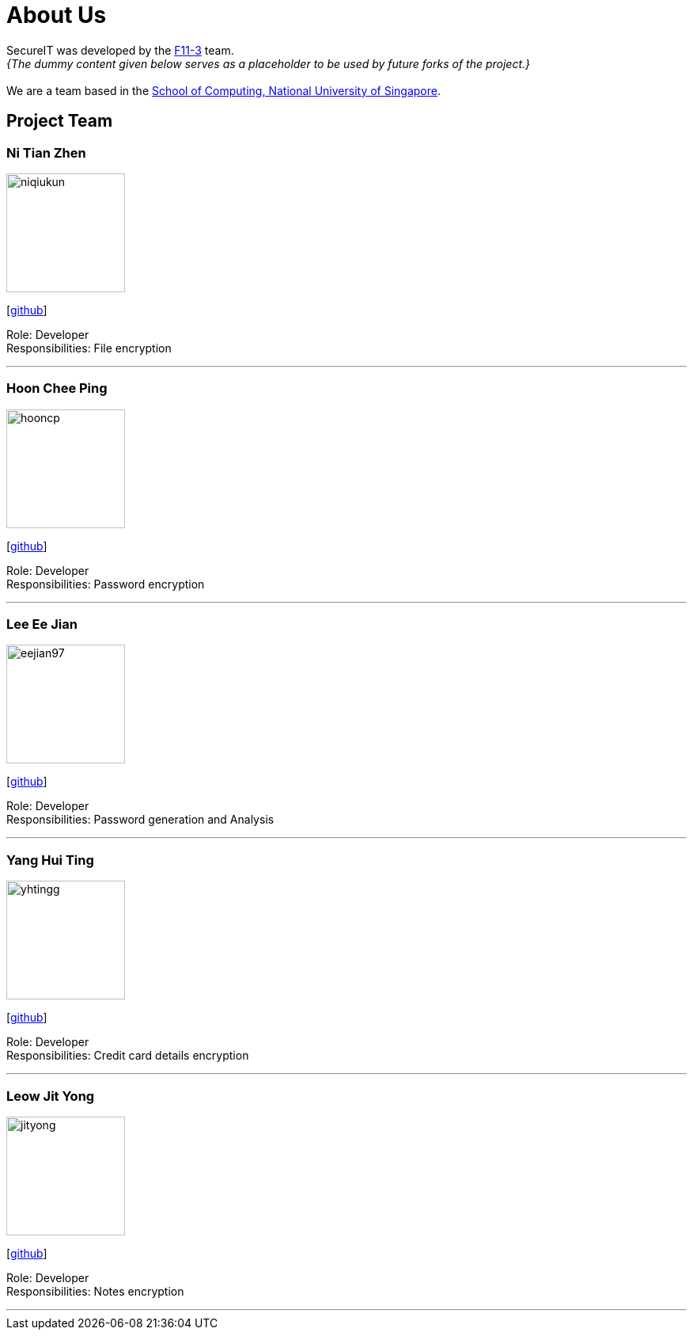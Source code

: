 = About Us
:site-section: AboutUs
:relfileprefix: team/
:imagesDir: images
:stylesDir: stylesheets

SecureIT was developed by the https://github.com/orgs/AY1920S1-CS2103T-F11-3/teams[F11-3] team. +
_{The dummy content given below serves as a placeholder to be used by future forks of the project.}_ +
{empty} +
We are a team based in the http://www.comp.nus.edu.sg[School of Computing, National University of Singapore].

== Project Team

=== Ni Tian Zhen
image::niqiukun.jpg[width="150", align="left"]
{empty}[http://github.com/hooncp/niqiukun[github]]

Role: Developer +
Responsibilities: File encryption

'''

=== Hoon Chee Ping
image::hooncp.jpg[width="150", align="left"]
{empty}[http://github.com/hooncp[github]]

Role: Developer +
Responsibilities: Password encryption

'''

=== Lee Ee Jian
image::eejian97.jpg[width="150", align="left"]
{empty}[http://github.com/eejian97[github]]

Role: Developer +
Responsibilities: Password generation and Analysis

'''

=== Yang Hui Ting
image::yhtingg.jpg[width="150", align="left"]
{empty}[http://github.com/yhtingg[github]]

Role: Developer +
Responsibilities: Credit card details encryption

'''

=== Leow Jit Yong
image::jityong.jpg[width="150", align="left"]
{empty}[http://github.com/jityong[github]]

Role: Developer +
Responsibilities: Notes encryption

'''
